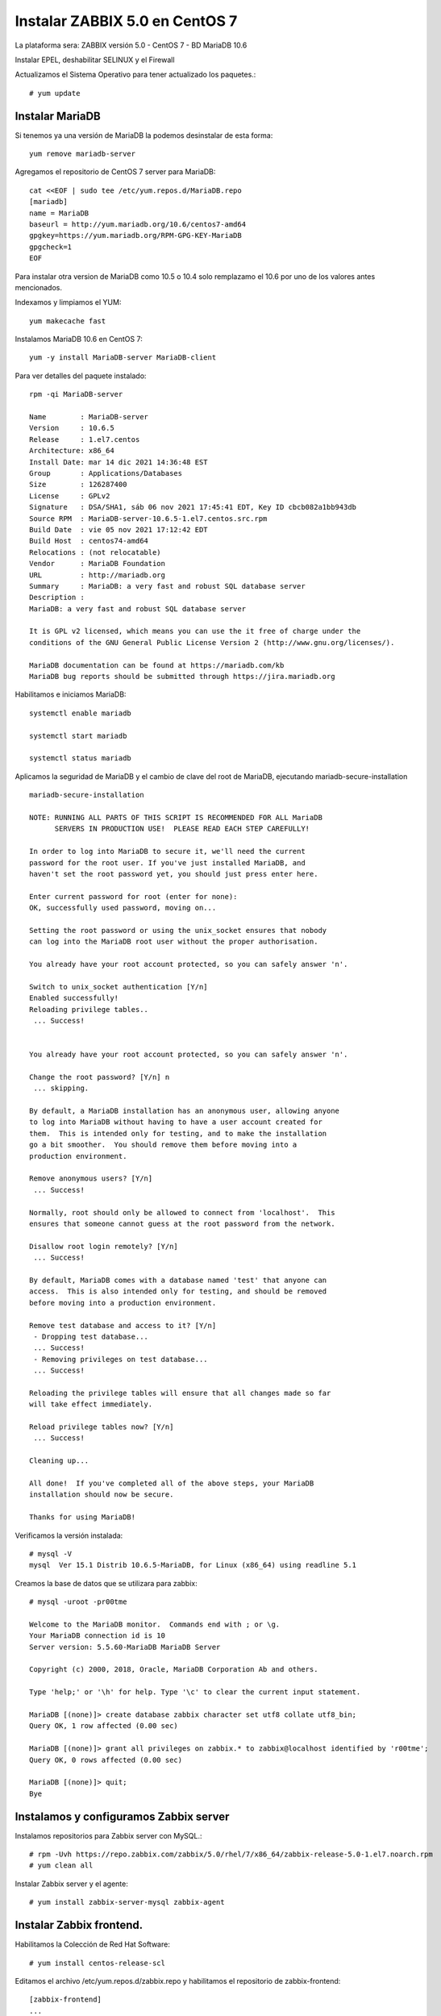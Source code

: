 Instalar ZABBIX 5.0 en CentOS 7
===================================

La plataforma sera:
ZABBIX versión 5.0 - CentOS 7 - BD MariaDB 10.6

Instalar EPEL, deshabilitar SELINUX y el Firewall

Actualizamos el Sistema Operativo para tener actualizado los paquetes.::

	# yum update

Instalar MariaDB
+++++++++++++++

Si tenemos ya una versión de MariaDB la podemos desinstalar de esta forma::

	yum remove mariadb-server

Agregamos el repositorio de CentOS 7 server para MariaDB::

	cat <<EOF | sudo tee /etc/yum.repos.d/MariaDB.repo
	[mariadb]
	name = MariaDB
	baseurl = http://yum.mariadb.org/10.6/centos7-amd64
	gpgkey=https://yum.mariadb.org/RPM-GPG-KEY-MariaDB
	gpgcheck=1
	EOF

Para instalar otra version de MariaDB como 10.5 o 10.4 solo remplazamo el 10.6 por uno de los valores antes mencionados.


Indexamos y limpiamos el YUM::

	yum makecache fast

Instalamos MariaDB 10.6 en CentOS 7::

	yum -y install MariaDB-server MariaDB-client

Para ver detalles del paquete instalado::

	rpm -qi MariaDB-server

	Name        : MariaDB-server
	Version     : 10.6.5
	Release     : 1.el7.centos
	Architecture: x86_64
	Install Date: mar 14 dic 2021 14:36:48 EST
	Group       : Applications/Databases
	Size        : 126287400
	License     : GPLv2
	Signature   : DSA/SHA1, sáb 06 nov 2021 17:45:41 EDT, Key ID cbcb082a1bb943db
	Source RPM  : MariaDB-server-10.6.5-1.el7.centos.src.rpm
	Build Date  : vie 05 nov 2021 17:12:42 EDT
	Build Host  : centos74-amd64
	Relocations : (not relocatable)
	Vendor      : MariaDB Foundation
	URL         : http://mariadb.org
	Summary     : MariaDB: a very fast and robust SQL database server
	Description :
	MariaDB: a very fast and robust SQL database server

	It is GPL v2 licensed, which means you can use the it free of charge under the
	conditions of the GNU General Public License Version 2 (http://www.gnu.org/licenses/).

	MariaDB documentation can be found at https://mariadb.com/kb
	MariaDB bug reports should be submitted through https://jira.mariadb.org


Habilitamos e iniciamos MariaDB::

	systemctl enable mariadb

	systemctl start mariadb

	systemctl status mariadb

Aplicamos la seguridad de  MariaDB y el cambio de clave del root de MariaDB, ejecutando mariadb-secure-installation ::

	mariadb-secure-installation 

	NOTE: RUNNING ALL PARTS OF THIS SCRIPT IS RECOMMENDED FOR ALL MariaDB
	      SERVERS IN PRODUCTION USE!  PLEASE READ EACH STEP CAREFULLY!

	In order to log into MariaDB to secure it, we'll need the current
	password for the root user. If you've just installed MariaDB, and
	haven't set the root password yet, you should just press enter here.

	Enter current password for root (enter for none): 
	OK, successfully used password, moving on...

	Setting the root password or using the unix_socket ensures that nobody
	can log into the MariaDB root user without the proper authorisation.

	You already have your root account protected, so you can safely answer 'n'.

	Switch to unix_socket authentication [Y/n] 
	Enabled successfully!
	Reloading privilege tables..
	 ... Success!


	You already have your root account protected, so you can safely answer 'n'.

	Change the root password? [Y/n] n
	 ... skipping.

	By default, a MariaDB installation has an anonymous user, allowing anyone
	to log into MariaDB without having to have a user account created for
	them.  This is intended only for testing, and to make the installation
	go a bit smoother.  You should remove them before moving into a
	production environment.

	Remove anonymous users? [Y/n] 
	 ... Success!

	Normally, root should only be allowed to connect from 'localhost'.  This
	ensures that someone cannot guess at the root password from the network.

	Disallow root login remotely? [Y/n] 
	 ... Success!

	By default, MariaDB comes with a database named 'test' that anyone can
	access.  This is also intended only for testing, and should be removed
	before moving into a production environment.

	Remove test database and access to it? [Y/n] 
	 - Dropping test database...
	 ... Success!
	 - Removing privileges on test database...
	 ... Success!

	Reloading the privilege tables will ensure that all changes made so far
	will take effect immediately.

	Reload privilege tables now? [Y/n] 
	 ... Success!

	Cleaning up...

	All done!  If you've completed all of the above steps, your MariaDB
	installation should now be secure.

	Thanks for using MariaDB!

Verificamos la versión instalada::

	# mysql -V
	mysql  Ver 15.1 Distrib 10.6.5-MariaDB, for Linux (x86_64) using readline 5.1

Creamos la base de datos que se utilizara para zabbix::

	# mysql -uroot -pr00tme

	Welcome to the MariaDB monitor.  Commands end with ; or \g.
	Your MariaDB connection id is 10
	Server version: 5.5.60-MariaDB MariaDB Server

	Copyright (c) 2000, 2018, Oracle, MariaDB Corporation Ab and others.

	Type 'help;' or '\h' for help. Type '\c' to clear the current input statement.

	MariaDB [(none)]> create database zabbix character set utf8 collate utf8_bin;
	Query OK, 1 row affected (0.00 sec)

	MariaDB [(none)]> grant all privileges on zabbix.* to zabbix@localhost identified by 'r00tme';
	Query OK, 0 rows affected (0.00 sec)

	MariaDB [(none)]> quit;
	Bye


Instalamos y configuramos Zabbix server
+++++++++++++++++++++++++++++++++++++++++

Instalamos repositorios para Zabbix server con MySQL.::

	# rpm -Uvh https://repo.zabbix.com/zabbix/5.0/rhel/7/x86_64/zabbix-release-5.0-1.el7.noarch.rpm
	# yum clean all

Instalar Zabbix server y el agente::

	# yum install zabbix-server-mysql zabbix-agent


Instalar Zabbix frontend. 
+++++++++++++++++++++++++

Habilitamos la Colección de Red Hat Software::

	# yum install centos-release-scl

Editamos el archivo /etc/yum.repos.d/zabbix.repo y habilitamos el repositorio de zabbix-frontend::

	[zabbix-frontend]
	...
	enabled=1
	...
Instalar Zabbix frontend packages:: 

	# yum install zabbix-web-mysql-scl zabbix-apache-conf-scl


Crear e inicializar la Base de Datos
+++++++++++++++++++++++++++++++++++++++

Estar seguros que la Base de Datos este running.

Ejecutar lo siguiente en el servidor en donde esta la Base de Datos::

	# mysql -uroot -pr00tme
	
	mysql> create database zabbix character set utf8 collate utf8_bin;
	mysql> create user zabbix@localhost identified by 'zabbixpassword';
	mysql> grant all privileges on zabbix.* to zabbix@localhost;
	mysql> GRANT ALL PRIVILEGES ON zabbix.* TO 'zabbix'@'%' IDENTIFIED BY 'zabbixpassword' WITH GRANT OPTION;
	mysql> GRANT ALL PRIVILEGES ON zabbix.* TO 'zabbix'@'192.168.1.20' IDENTIFIED BY 'zabbixpassword' WITH GRANT OPTION;
	mysql> quit;

Hacemos un test.::

	# mysql -h 192.168.1.20 -u zabbix -p

En el servidor de Zabbix importamos los schemas iniciales y de data. Pedirá que introduzca el nuevo password creado en el paso anterior::

	# zcat /usr/share/doc/zabbix-server-mysql*/create.sql.gz | mysql -uzabbix -p zabbix

Configurar la Base de Datos para el servidor de Zabbix
++++++++++++++++++++++++++++++++++++++++++++++++++++++

Editar el archivo /etc/zabbix/zabbix_server.conf::

	DBPassword=zabbixpassword

Configurar el PHP para el Zabbix Frontend
++++++++++++++++++++++++++++++++++++++++++

Editar el archivo /etc/opt/rh/rh-php72/php-fpm.d/zabbix.conf, descomentar y/o configurar el timezone de nuestra preferencia::

	vi /etc/opt/rh/rh-php72/php-fpm.d/zabbix.conf
	;php_value date.timezone Europe/Riga
	php_value[date.timezone] = America/Caracas

Iniciamos el Zabbix server y agent processes
+++++++++++++++++++++++++++++++++++++++++++++

Iniciamos el Zabbix server y el  agent processes y que inicie al boot el equipo.::

	# systemctl restart zabbix-server zabbix-agent httpd rh-php72-php-fpm
	# systemctl enable zabbix-server zabbix-agent httpd rh-php72-php-fpm

Configuramos  Zabbix frontend
+++++++++++++++++++++++++++++

Configure Zabbix frontend

Conectamos y configuramos el Zabbix frontend: http://server_ip_or_name/zabbix

.. figure:: ../images/50/01.png


.. figure:: ../images/50/02.png


.. figure:: ../images/50/03.png


.. figure:: ../images/50/04.png


.. figure:: ../images/50/05.png


.. figure:: ../images/50/06.png


El usuario es "Admin" y la clave "zabbix"

.. figure:: ../images/50/07.png




.. figure:: ../images/50/08.png

